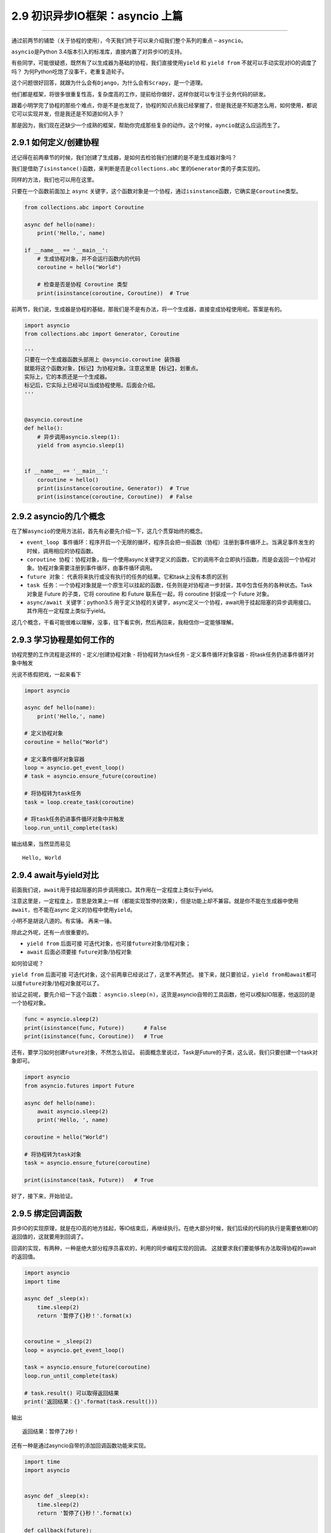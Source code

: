 2.9 初识异步IO框架：asyncio 上篇
================================

--------------

通过前两节的铺垫（关于协程的使用），今天我们终于可以来介绍我们整个系列的重点
– ``asyncio``\ 。

``asyncio``\ 是Python 3.4版本引入的标准库，直接内置了对异步IO的支持。

有些同学，可能很疑惑，既然有了以生成器为基础的协程，我们直接使用\ ``yield``
和 ``yield from`` 不就可以手动实现对IO的调度了吗？
为何Python吃饱了没事干，老重复造轮子。

这个问题很好回答，就跟为什么会有\ ``Django``\ ，为什么会有\ ``Scrapy``\ ，是一个道理。

他们都是框架，将很多很重复性高，复杂度高的工作，提前给你做好，这样你就可以专注于业务代码的研发。

跟着小明学完了协程的那些个难点，你是不是也发现了，协程的知识点我已经掌握了，但是我还是不知道怎么用，如何使用，都说它可以实现并发，但是我还是不知道如何入手？

那是因为，我们现在还缺少一个成熟的框架，帮助你完成那些复杂的动作。这个时候，\ ``ayncio``\ 就这么应运而生了。

2.9.1 如何定义/创建协程
-----------------------

还记得在前两章节的时候，我们创建了生成器，是如何去检验我们创建的是不是生成器对象吗？

我们是借助了\ ``isinstance()``\ 函数，来判断是否是\ ``collections.abc``
里的\ ``Generator``\ 类的子类实现的。

同样的方法，我们也可以用在这里。

只要在一个函数前面加上 ``async``
关键字，这个函数对象是一个协程，通过\ ``isinstance``\ 函数，它确实是\ ``Coroutine``\ 类型。

.. code:: python

   from collections.abc import Coroutine

   async def hello(name):
       print('Hello,', name)

   if __name__ == '__main__':
       # 生成协程对象，并不会运行函数内的代码
       coroutine = hello("World")

       # 检查是否是协程 Coroutine 类型
       print(isinstance(coroutine, Coroutine))  # True

前两节，我们说，生成器是协程的基础，那我们是不是有办法，将一个生成器，直接变成协程使用呢。答案是有的。

.. code:: python

   import asyncio
   from collections.abc import Generator, Coroutine

   '''
   只要在一个生成器函数头部用上 @asyncio.coroutine 装饰器
   就能将这个函数对象，【标记】为协程对象。注意这里是【标记】，划重点。
   实际上，它的本质还是一个生成器。
   标记后，它实际上已经可以当成协程使用。后面会介绍。
   '''


   @asyncio.coroutine
   def hello():
       # 异步调用asyncio.sleep(1):
       yield from asyncio.sleep(1)


   if __name__ == '__main__':
       coroutine = hello()
       print(isinstance(coroutine, Generator))  # True
       print(isinstance(coroutine, Coroutine))  # False

2.9.2 asyncio的几个概念
-----------------------

在了解\ ``asyncio``\ 的使用方法前，首先有必要先介绍一下，这几个贯穿始终的概念。

-  ``event_loop 事件循环``\ ：程序开启一个无限的循环，程序员会把一些函数（协程）注册到事件循环上。当满足事件发生的时候，调用相应的协程函数。
-  ``coroutine 协程``\ ：协程对象，指一个使用async关键字定义的函数，它的调用不会立即执行函数，而是会返回一个协程对象。协程对象需要注册到事件循环，由事件循环调用。
-  ``future 对象``\ ：
   代表将来执行或没有执行的任务的结果。它和task上没有本质的区别
-  ``task 任务``\ ：一个协程对象就是一个原生可以挂起的函数，任务则是对协程进一步封装，其中包含任务的各种状态。Task
   对象是 Future 的子类，它将 coroutine 和 Future 联系在一起，将
   coroutine 封装成一个 Future 对象。
-  ``async/await 关键字``\ ：python3.5
   用于定义协程的关键字，async定义一个协程，await用于挂起阻塞的异步调用接口。其作用在一定程度上类似于yield。

这几个概念，干看可能很难以理解，没事，往下看实例，然后再回来，我相信你一定能够理解。

2.9.3 学习协程是如何工作的
--------------------------

协程完整的工作流程是这样的 - 定义/创建协程对象 - 将协程转为task任务 -
定义事件循环对象容器 - 将task任务扔进事件循环对象中触发

光说不练假把戏，一起来看下

.. code:: python

   import asyncio

   async def hello(name):
       print('Hello,', name)

   # 定义协程对象
   coroutine = hello("World")

   # 定义事件循环对象容器
   loop = asyncio.get_event_loop()
   # task = asyncio.ensure_future(coroutine)

   # 将协程转为task任务
   task = loop.create_task(coroutine)

   # 将task任务扔进事件循环对象中并触发
   loop.run_until_complete(task)

输出结果，当然显而易见

::

   Hello, World

2.9.4 await与yield对比
----------------------

前面我们说，\ ``await``\ 用于挂起阻塞的异步调用接口。其作用在\ ``一定程度上``\ 类似于yield。

注意这里是，一定程度上，意思是效果上一样（都能实现暂停的效果），但是功能上却不兼容。就是你不能在生成器中使用\ ``await``\ ，也不能在async
定义的协程中使用\ ``yield``\ 。

小明不是胡说八道的。有实锤。 |普通函数中 不能使用 await| 再来一锤。
|async 中 不能使用yield|

除此之外呢，还有一点很重要的。

-  ``yield from`` 后面可接
   ``可迭代对象``\ ，也可接\ ``future对象``/协程对象；
-  ``await`` 后面必须要接 ``future对象``/``协程对象``

如何验证呢？

``yield from`` 后面可接
``可迭代对象``\ ，这个前两章已经说过了，这里不再赘述。
接下来，就只要验证，\ ``yield from``\ 和\ ``await``\ 都可以接\ ``future对象``/``协程对象``\ 就可以了。

验证之前呢，要先介绍一下这个函数：
``asyncio.sleep(n)``\ ，这货是asyncio自带的工具函数，他可以模拟IO阻塞，他返回的是一个协程对象。

.. code:: python

   func = asyncio.sleep(2)
   print(isinstance(func, Future))      # False
   print(isinstance(func, Coroutine))   # True

还有，要学习如何创建\ ``Future对象``\ ，不然怎么验证。
前面概念里说过，Task是Future的子类，这么说，我们只要创建一个task对象即可。

.. code:: python

   import asyncio
   from asyncio.futures import Future

   async def hello(name):
       await asyncio.sleep(2)
       print('Hello, ', name)

   coroutine = hello("World")

   # 将协程转为task对象
   task = asyncio.ensure_future(coroutine)

   print(isinstance(task, Future))   # True

好了，接下来，开始验证。 |验证通过|

2.9.5 绑定回调函数
------------------

异步IO的实现原理，就是在IO高的地方挂起，等IO结束后，再继续执行。在绝大部分时候，我们后续的代码的执行是需要依赖IO的返回值的，这就要用到回调了。

回调的实现，有两种，一种是绝大部分程序员喜欢的，利用的同步编程实现的回调。
这就要求我们要能够有办法取得协程的await的返回值。

.. code:: python

   import asyncio
   import time

   async def _sleep(x):
       time.sleep(2)
       return '暂停了{}秒！'.format(x)


   coroutine = _sleep(2)
   loop = asyncio.get_event_loop()

   task = asyncio.ensure_future(coroutine)
   loop.run_until_complete(task)

   # task.result() 可以取得返回结果
   print('返回结果：{}'.format(task.result()))

输出

::

   返回结果：暂停了2秒！

还有一种是通过asyncio自带的添加回调函数功能来实现。

.. code:: python

   import time
   import asyncio


   async def _sleep(x):
       time.sleep(2)
       return '暂停了{}秒！'.format(x)

   def callback(future):
       print('这里是回调函数，获取返回结果是：', future.result())

   coroutine = _sleep(2)
   loop = asyncio.get_event_loop()
   task = asyncio.ensure_future(coroutine)

   # 添加回调函数
   task.add_done_callback(callback)

   loop.run_until_complete(task)

输出

.. code:: python

   这里是回调函数，获取返回结果是： 暂停了2秒！

emmm，和上面的结果是一样的。nice

--------------

.. figure:: http://image.python-online.cn/20190511161447.png
   :alt: 关注公众号，获取最新干货！


.. |普通函数中 不能使用 await| image:: https://i.loli.net/2018/05/26/5b09794f45340.png
.. |async 中 不能使用yield| image:: https://i.loli.net/2018/05/26/5b0978b646230.png
.. |验证通过| image:: https://i.loli.net/2018/05/26/5b09814dc4714.png

